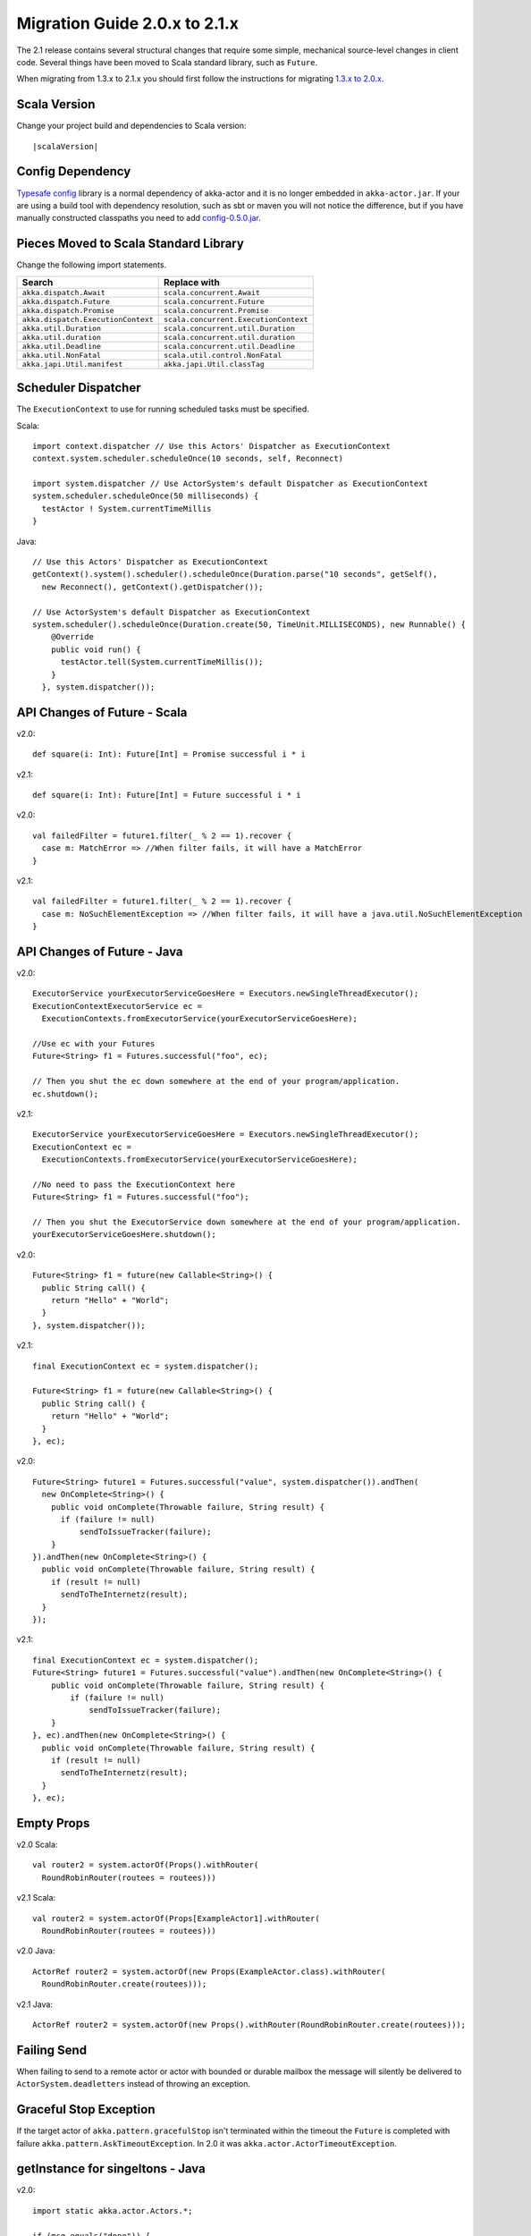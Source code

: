 .. _migration-2.1:

################################
 Migration Guide 2.0.x to 2.1.x
################################

The 2.1 release contains several structural changes that require some
simple, mechanical source-level changes in client code. Several things have
been moved to Scala standard library, such as ``Future``.

When migrating from 1.3.x to 2.1.x you should first follow the instructions for
migrating `1.3.x to 2.0.x <http://doc.akka.io/docs/akka/2.0.3/project/migration-guide-1.3.x-2.0.x.html>`_.

Scala Version
=============

Change your project build and dependencies to Scala version:

.. parsed-literal::

  |scalaVersion|

Config Dependency
=================

`Typesafe config <https://github.com/typesafehub/config>`_ library is a normal 
dependency of akka-actor and it is no longer embedded in ``akka-actor.jar``. 
If your are using a build tool with dependency resolution, such as sbt or maven you 
will not notice the difference, but if you have manually constructed classpaths 
you need to add `config-0.5.0.jar <http://mirrors.ibiblio.org/maven2/com/typesafe/config/0.5.0/>`_.

Pieces Moved to Scala Standard Library
======================================

Change the following import statements.

==================================== ====================================
Search                               Replace with
==================================== ====================================
``akka.dispatch.Await``              ``scala.concurrent.Await``
``akka.dispatch.Future``             ``scala.concurrent.Future``
``akka.dispatch.Promise``            ``scala.concurrent.Promise``
``akka.dispatch.ExecutionContext``   ``scala.concurrent.ExecutionContext``
``akka.util.Duration``               ``scala.concurrent.util.Duration``
``akka.util.duration``               ``scala.concurrent.util.duration``
``akka.util.Deadline``               ``scala.concurrent.util.Deadline``
``akka.util.NonFatal``               ``scala.util.control.NonFatal``
``akka.japi.Util.manifest``          ``akka.japi.Util.classTag``
==================================== ====================================

Scheduler Dispatcher
====================

The ``ExecutionContext`` to use for running scheduled tasks must be specified.

Scala:

::
  
  import context.dispatcher // Use this Actors' Dispatcher as ExecutionContext
  context.system.scheduler.scheduleOnce(10 seconds, self, Reconnect)

  import system.dispatcher // Use ActorSystem's default Dispatcher as ExecutionContext
  system.scheduler.scheduleOnce(50 milliseconds) {
    testActor ! System.currentTimeMillis
  }

Java:
::
  
  // Use this Actors' Dispatcher as ExecutionContext
  getContext().system().scheduler().scheduleOnce(Duration.parse("10 seconds", getSelf(), 
    new Reconnect(), getContext().getDispatcher());

  // Use ActorSystem's default Dispatcher as ExecutionContext
  system.scheduler().scheduleOnce(Duration.create(50, TimeUnit.MILLISECONDS), new Runnable() {
      @Override
      public void run() {
        testActor.tell(System.currentTimeMillis());
      }
    }, system.dispatcher());


API Changes of Future - Scala
=============================

v2.0::

  def square(i: Int): Future[Int] = Promise successful i * i

v2.1::

  def square(i: Int): Future[Int] = Future successful i * i

v2.0::

  val failedFilter = future1.filter(_ % 2 == 1).recover {
    case m: MatchError => //When filter fails, it will have a MatchError
  }

v2.1::

  val failedFilter = future1.filter(_ % 2 == 1).recover {
    case m: NoSuchElementException => //When filter fails, it will have a java.util.NoSuchElementException
  }



API Changes of Future - Java
============================

v2.0::

      ExecutorService yourExecutorServiceGoesHere = Executors.newSingleThreadExecutor();
      ExecutionContextExecutorService ec =
        ExecutionContexts.fromExecutorService(yourExecutorServiceGoesHere);

      //Use ec with your Futures
      Future<String> f1 = Futures.successful("foo", ec);

      // Then you shut the ec down somewhere at the end of your program/application.
      ec.shutdown();

v2.1::

      ExecutorService yourExecutorServiceGoesHere = Executors.newSingleThreadExecutor();
      ExecutionContext ec =
        ExecutionContexts.fromExecutorService(yourExecutorServiceGoesHere);

      //No need to pass the ExecutionContext here
      Future<String> f1 = Futures.successful("foo");

      // Then you shut the ExecutorService down somewhere at the end of your program/application.
      yourExecutorServiceGoesHere.shutdown();

v2.0::

    Future<String> f1 = future(new Callable<String>() {
      public String call() {
        return "Hello" + "World";
      }
    }, system.dispatcher());

v2.1::

    final ExecutionContext ec = system.dispatcher();

    Future<String> f1 = future(new Callable<String>() {
      public String call() {
        return "Hello" + "World";
      }
    }, ec);

v2.0::

    Future<String> future1 = Futures.successful("value", system.dispatcher()).andThen(
      new OnComplete<String>() {
        public void onComplete(Throwable failure, String result) {
          if (failure != null)
              sendToIssueTracker(failure);
        }
    }).andThen(new OnComplete<String>() {
      public void onComplete(Throwable failure, String result) {
        if (result != null)
          sendToTheInternetz(result);
      }
    });              

v2.1::

    final ExecutionContext ec = system.dispatcher();
    Future<String> future1 = Futures.successful("value").andThen(new OnComplete<String>() {
        public void onComplete(Throwable failure, String result) {
            if (failure != null)
                sendToIssueTracker(failure);
        }
    }, ec).andThen(new OnComplete<String>() {
      public void onComplete(Throwable failure, String result) {
        if (result != null)
          sendToTheInternetz(result);
      }
    }, ec);

Empty Props
===========

v2.0 Scala::

  val router2 = system.actorOf(Props().withRouter(
    RoundRobinRouter(routees = routees)))

v2.1 Scala::

  val router2 = system.actorOf(Props[ExampleActor1].withRouter(
    RoundRobinRouter(routees = routees)))    

v2.0 Java::

  ActorRef router2 = system.actorOf(new Props(ExampleActor.class).withRouter(
    RoundRobinRouter.create(routees)));

v2.1 Java::

  ActorRef router2 = system.actorOf(new Props().withRouter(RoundRobinRouter.create(routees)));  

Failing Send
============

When failing to send to a remote actor or actor with bounded or durable mailbox the message will 
silently be delivered to ``ActorSystem.deadletters`` instead of throwing an exception.

Graceful Stop Exception
=======================

If the target actor of ``akka.pattern.gracefulStop`` isn't terminated within the 
timeout the ``Future`` is completed with failure ``akka.pattern.AskTimeoutException``.
In 2.0 it was ``akka.actor.ActorTimeoutException``.

getInstance for singeltons - Java
====================================

v2.0::

  import static akka.actor.Actors.*;

  if (msg.equals("done")) {
    myActor.tell(poisonPill());
  } else if (msg == Actors.receiveTimeout()) {

v2.1::

  import akka.actor.PoisonPill;      
  import akka.actor.ReceiveTimeout;

  if (msg.equals("done")) {
    myActor.tell(PoisonPill.getInstance());
  } else if (msg == ReceiveTimeout.getInstance()) {


Testkit Probe Reply
===================

v2.0::

  probe.sender ! "world"

v2.1::

  probe.reply("world")  

log-remote-lifecycle-events
===========================

Default value of akka.remote.log-remote-lifecycle-events has changed to **on**.
If you don't want these in the log you need to add this to your configuration::

  akka.remote.log-remote-lifecycle-events = off


Custom Router or Resizer
========================

The API of ``RouterConfig``, ``RouteeProvider`` and ``Resizer`` has been 
cleaned up. If you use these to build your own router functionality the 
compiler will tell you you to do some adjustments. 

v2.0::

  class MyRouter(target: ActorRef) extends RouterConfig {
    override def createRoute(p: Props, prov: RouteeProvider): Route = {
      prov.createAndRegisterRoutees(p, 1, Nil)

v2.1::

  class MyRouter(target: ActorRef) extends RouterConfig {
    override def createRoute(provider: RouteeProvider): Route = {
      provider.createRoutees(1)

v2.0::

  def resize(props: Props, routeeProvider: RouteeProvider): Unit = {
    val currentRoutees = routeeProvider.routees
    val requestedCapacity = capacity(currentRoutees)

    if (requestedCapacity > 0) {
      val newRoutees = routeeProvider.createRoutees(props, requestedCapacity, Nil)
      routeeProvider.registerRoutees(newRoutees)
    } else if (requestedCapacity < 0) {
      val (keep, abandon) = currentRoutees.splitAt(currentRoutees.length + requestedCapacity)
      routeeProvider.unregisterRoutees(abandon)
      delayedStop(routeeProvider.context.system.scheduler, abandon)(
        routeeProvider.context.dispatcher)
    }
  }

v2.1::

  def resize(routeeProvider: RouteeProvider): Unit = {
    val currentRoutees = routeeProvider.routees
    val requestedCapacity = capacity(currentRoutees)

    if (requestedCapacity > 0) routeeProvider.createRoutees(requestedCapacity)
    else if (requestedCapacity < 0) routeeProvider.removeRoutees(
      -requestedCapacity, stopDelay)
  }
